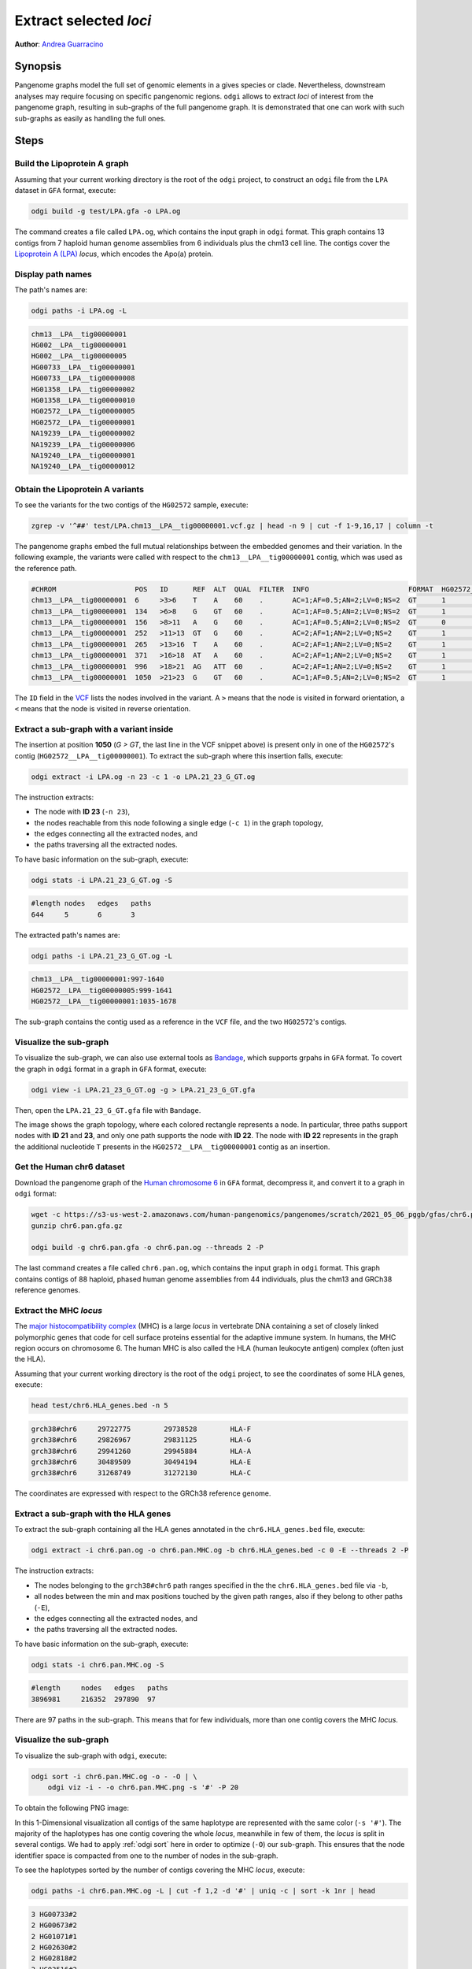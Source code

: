 #######################
Extract selected `loci`
#######################

**Author**: `Andrea Guarracino <https://github.com/AndreaGuarracino>`_

========
Synopsis
========

Pangenome graphs model the full set of genomic elements in a gives species or clade. Nevertheless, downstream analyses
may require focusing on specific pangenomic regions. ``odgi`` allows to extract `loci` of interest from the pangenome graph,
resulting in sub-graphs of the full pangenome graph. It is demonstrated that one can work with such sub-graphs as easily as
handling the full ones.

=====
Steps
=====

-----------------------------
Build the Lipoprotein A graph
-----------------------------

Assuming that your current working directory is the root of the ``odgi`` project, to construct an ``odgi`` file from the
``LPA`` dataset in ``GFA`` format, execute:

.. code-block:: bash

    odgi build -g test/LPA.gfa -o LPA.og

The command creates a file called ``LPA.og``, which contains the input graph in ``odgi`` format. This graph contains
13 contigs from 7 haploid human genome assemblies from 6 individuals plus the chm13 cell line. The contigs cover the
`Lipoprotein A (LPA) <https://www.ensembl.org/Homo_sapiens/Gene/Summary?g=ENSG00000198670>`_ `locus`, which encodes the
Apo(a) protein.

.. -----------------------------
..  Visualize the DRB1-3123 graph
..  -----------------------------

.. To visualize the graph, execute:

.. .. code-block:: bash

..     odgi layout -i DRB1-3123.og -o DRB1-3123.lay -P

..     odgi draw -i DRB1-3123.og -c DRB1-3123.lay -p DRB1-3123.png


.. to obtain the following PNG image:

.. .. image:: /img/DRB1-3123.draw.png

.. This 2-dimensional visualization shows the graph topology, where each black line representing a node.

------------------
Display path names
------------------

The path's names are:

.. code-block:: bash

    odgi paths -i LPA.og -L

.. code-block:: none

    chm13__LPA__tig00000001
    HG002__LPA__tig00000001
    HG002__LPA__tig00000005
    HG00733__LPA__tig00000001
    HG00733__LPA__tig00000008
    HG01358__LPA__tig00000002
    HG01358__LPA__tig00000010
    HG02572__LPA__tig00000005
    HG02572__LPA__tig00000001
    NA19239__LPA__tig00000002
    NA19239__LPA__tig00000006
    NA19240__LPA__tig00000001
    NA19240__LPA__tig00000012

---------------------------------
Obtain the Lipoprotein A variants
---------------------------------

To see the variants for the two contigs of the ``HG02572`` sample, execute:

.. code-block:: bash

     zgrep -v '^##' test/LPA.chm13__LPA__tig00000001.vcf.gz | head -n 9 | cut -f 1-9,16,17 | column -t

The pangenome graphs embed the full mutual relationships between the embedded genomes and their variation. In the following example,
the variants were called with respect to the ``chm13__LPA__tig00000001`` contig, which was used as the reference path.

.. code-block:: none

    #CHROM                   POS   ID      REF  ALT  QUAL  FILTER  INFO                        FORMAT  HG02572__LPA__tig00000001  HG02572__LPA__tig00000005
    chm13__LPA__tig00000001  6     >3>6    T    A    60    .       AC=1;AF=0.5;AN=2;LV=0;NS=2  GT      1                          0
    chm13__LPA__tig00000001  134   >6>8    G    GT   60    .       AC=1;AF=0.5;AN=2;LV=0;NS=2  GT      1                          0
    chm13__LPA__tig00000001  156   >8>11   A    G    60    .       AC=1;AF=0.5;AN=2;LV=0;NS=2  GT      0                          1
    chm13__LPA__tig00000001  252   >11>13  GT   G    60    .       AC=2;AF=1;AN=2;LV=0;NS=2    GT      1                          1
    chm13__LPA__tig00000001  265   >13>16  T    A    60    .       AC=2;AF=1;AN=2;LV=0;NS=2    GT      1                          1
    chm13__LPA__tig00000001  371   >16>18  AT   A    60    .       AC=2;AF=1;AN=2;LV=0;NS=2    GT      1                          1
    chm13__LPA__tig00000001  996   >18>21  AG   ATT  60    .       AC=2;AF=1;AN=2;LV=0;NS=2    GT      1                          1
    chm13__LPA__tig00000001  1050  >21>23  G    GT   60    .       AC=1;AF=0.5;AN=2;LV=0;NS=2  GT      1                          0

The ``ID`` field in the `VCF <https://samtools.github.io/hts-specs/VCFv4.2.pdf>`_ lists the nodes involved in the variant. A ``>`` means that the node is visited in forward
orientation, a ``<`` means that the node is visited in reverse orientation.

-----------------------------------------
Extract a sub-graph with a variant inside
-----------------------------------------

The insertion at position **1050** (*G > GT*, the last line in the VCF snippet above) is present only in one of the  ``HG02572``'s contig (``HG02572__LPA__tig00000001``).
To extract the sub-graph where this insertion falls, execute:

.. code-block:: bash

    odgi extract -i LPA.og -n 23 -c 1 -o LPA.21_23_G_GT.og

The instruction extracts:

- The node with **ID 23** (``-n 23``),
- the nodes reachable from this node following a single edge (``-c 1``) in the graph topology,
- the edges connecting all the extracted nodes, and
- the paths traversing all the extracted nodes.

To have basic information on the sub-graph, execute:

.. code-block:: bash

    odgi stats -i LPA.21_23_G_GT.og -S

.. code-block:: none

    #length nodes   edges   paths
    644     5       6       3

The extracted path's names are:

.. code-block:: bash

    odgi paths -i LPA.21_23_G_GT.og -L

.. code-block:: none

    chm13__LPA__tig00000001:997-1640
    HG02572__LPA__tig00000005:999-1641
    HG02572__LPA__tig00000001:1035-1678

The sub-graph contains the contig used as a reference in the ``VCF`` file, and the two ``HG02572``'s contigs.

-----------------------
Visualize the sub-graph
-----------------------

To visualize the sub-graph, we can also use external tools as `Bandage <https://github.com/rrwick/Bandage>`_, which
supports grpahs in ``GFA`` format. To covert the graph in ``odgi`` format in a graph in ``GFA`` format, execute:

.. code-block:: bash

    odgi view -i LPA.21_23_G_GT.og -g > LPA.21_23_G_GT.gfa

Then, open the ``LPA.21_23_G_GT.gfa`` file with ``Bandage``.

.. image:: /img/LPA.21_23_G_GT.png

The image shows the graph topology, where each colored rectangle represents a node. In particular, three paths support
nodes with **ID 21** and **23**, and only one path supports the node with **ID 22**. The node with **ID 22** represents in the graph the
additional nucleotide ``T`` presents in the ``HG02572__LPA__tig00000001`` contig as an insertion.

--------------------------
Get the Human chr6 dataset
--------------------------

Download the pangenome graph of the `Human chromosome 6 <https://s3-us-west-2.amazonaws.com/human-pangenomics/pangenomes/scratch/2021_05_06_pggb/gfas/chr6.pan.gfa.gz>`_
in ``GFA`` format, decompress it, and convert it to a graph in ``odgi`` format:

.. code-block:: bash

    wget -c https://s3-us-west-2.amazonaws.com/human-pangenomics/pangenomes/scratch/2021_05_06_pggb/gfas/chr6.pan.gfa.gz
    gunzip chr6.pan.gfa.gz

    odgi build -g chr6.pan.gfa -o chr6.pan.og --threads 2 -P

The last command creates a file called ``chr6.pan.og``, which contains the input graph in ``odgi`` format. This graph contains contigs of
88 haploid, phased human genome assemblies from 44 individuals, plus the chm13 and GRCh38 reference genomes.

-----------------------
Extract the MHC `locus`
-----------------------

The `major histocompatibility complex <https://en.wikipedia.org/wiki/Major_histocompatibility_complex>`_ (MHC) is a large
`locus` in vertebrate DNA containing a set of closely linked polymorphic genes that code for cell surface proteins essential
for the adaptive immune system. In humans, the MHC region occurs on chromosome 6. The human MHC is also called the HLA
(human leukocyte antigen) complex (often just the HLA).

Assuming that your current working directory is the root of the ``odgi`` project, to see the coordinates of some HLA genes,
execute:

.. code-block:: bash

    head test/chr6.HLA_genes.bed -n 5

.. code-block:: none

    grch38#chr6     29722775        29738528        HLA-F
    grch38#chr6     29826967        29831125        HLA-G
    grch38#chr6     29941260        29945884        HLA-A
    grch38#chr6     30489509        30494194        HLA-E
    grch38#chr6     31268749        31272130        HLA-C


The coordinates are expressed with respect to the GRCh38 reference genome.

--------------------------------------
Extract a sub-graph with the HLA genes
--------------------------------------

To extract the sub-graph containing all the HLA genes annotated in the ``chr6.HLA_genes.bed`` file, execute:

.. code-block:: bash

    odgi extract -i chr6.pan.og -o chr6.pan.MHC.og -b chr6.HLA_genes.bed -c 0 -E --threads 2 -P

The instruction extracts:

- The nodes belonging to the ``grch38#chr6`` path ranges specified in the the ``chr6.HLA_genes.bed`` file via ``-b``,
- all nodes between the min and max positions touched by the given path ranges, also if they belong to other paths (``-E``),
- the edges connecting all the extracted nodes, and
- the paths traversing all the extracted nodes.

To have basic information on the sub-graph, execute:

.. code-block:: bash

    odgi stats -i chr6.pan.MHC.og -S

.. code-block:: none

    #length	nodes	edges	paths
    3896981	216352	297890	97

There are 97 paths in the sub-graph. This means that for few individuals, more than one contig covers the MHC `locus`.

-----------------------
Visualize the sub-graph
-----------------------

To visualize the sub-graph with ``odgi``, execute:

.. code-block:: bash

    odgi sort -i chr6.pan.MHC.og -o - -O | \
        odgi viz -i - -o chr6.pan.MHC.png -s '#' -P 20

To obtain the following PNG image:

.. image:: /img/chr6.pan.MHC.png

In this 1-Dimensional visualization all contigs of the same haplotype are represented with the same color (``-s '#'``).
The majority of the haplotypes has one contig covering the whole `locus`, meanwhile in few of them, the `locus` is split
in several contigs. We had to apply :ref:`odgi sort` here in order to optimize (``-O``) our sub-graph. This ensures that
the node identifier space is compacted from one to the number of nodes in the sub-graph.

To see the haplotypes sorted by the number of contigs covering the MHC `locus`, execute:

.. code-block:: bash

    odgi paths -i chr6.pan.MHC.og -L | cut -f 1,2 -d '#' | uniq -c | sort -k 1nr | head

.. code-block:: none

          3 HG00733#2
          2 HG00673#2
          2 HG01071#1
          2 HG02630#2
          2 HG02818#2
          2 HG03516#2
          1 chm13#chr6:29595119-32911317
          1 grch38#chr6:29722774-33089734
          1 HG00438#1
          1 HG00438#2
